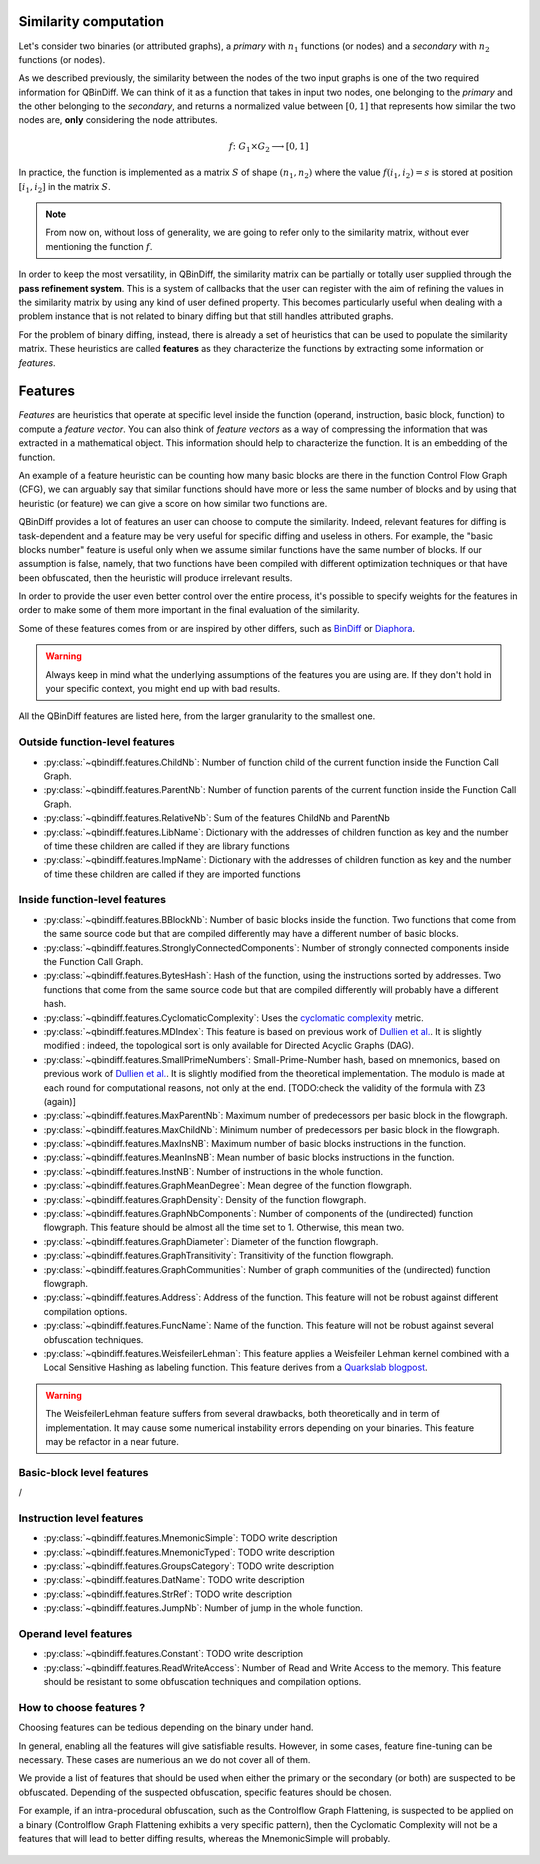 .. _features:

Similarity computation
======================

Let's consider two binaries (or attributed graphs), a *primary* with :math:`n_{1}` functions
(or nodes) and a *secondary* with :math:`n_{2}` functions (or nodes).

As we described previously, the similarity between the nodes of the two input graphs is one of the
two required information for QBinDiff. We can think of it as a function that takes in input two
nodes, one belonging to the *primary* and the other belonging to the *secondary*, and returns
a normalized value between :math:`[0, 1]` that represents how similar the two nodes are, **only**
considering the node attributes.

.. math::
    f \colon G_1 \times G_2 \longrightarrow [0, 1]


In practice, the function is implemented as a matrix :math:`S` of shape :math:`(n_{1}, n_{2})` where
the value :math:`f(i_1, i_2) = s` is stored at position :math:`[i_1, i_2]` in the matrix :math:`S`.

.. note:: From now on, without loss of generality, we are going to refer only to the similarity matrix, without ever mentioning the function :math:`f`.

.. figure:: _static/node_similarity.png

In order to keep the most versatility, in QBinDiff, the similarity matrix can be partially or totally
user supplied through the **pass refinement system**. This is a system of callbacks that the user
can register with the aim of refining the values in the similarity matrix by using any kind of user
defined property. This becomes particularly useful when dealing with a problem instance that is not
related to binary diffing but that still handles attributed graphs.

For the problem of binary diffing, instead, there is already a set of heuristics that can be used
to populate the similarity matrix. These heuristics are called **features** as they characterize
the functions by extracting some information or *features*.


Features
========

*Features* are heuristics that operate at specific level inside the function (operand, instruction, basic block, function) to compute a *feature vector*. You can also think of *feature vectors* as a way of compressing the information that was extracted in a mathematical object. This information should help to characterize the function. It is an embedding of the function.

An example of a feature heuristic can be counting how many basic blocks are there in the function Control Flow Graph (CFG), we can arguably say that similar functions should have more or less the same number of blocks and by using that heuristic (or feature) we can give a score on how similar two functions are.

QBinDiff provides a lot of features an user can choose to compute the similarity. Indeed, relevant features for diffing is task-dependent and a feature may be very useful for specific diffing and useless in others. For example, the "basic blocks number" feature is useful only when we assume similar functions have the same number of blocks. If our assumption is false, namely, that two functions have been compiled with different optimization techniques or that have been obfuscated, then the heuristic will produce irrelevant results.

In order to provide the user even better control over the entire process, it's possible to specify
weights for the features in order to make some of them more important in the final evaluation of
the similarity.

Some of these features comes from or are inspired by other differs, such as `BinDiff <https://www.zynamics.com/bindiff.html>`_ or `Diaphora <https://github.com/joxeankoret/diaphora>`_.

..  warning::
    Always keep in mind what the underlying assumptions of the features you are using are. If they don't hold in your specific context, you might end up with bad results.

All the QBinDiff features are listed here, from the larger granularity to the smallest one.

Outside function-level features
-------------------------------

* :py:class:`~qbindiff.features.ChildNb`: Number of function child of the current function inside the Function Call Graph. 
* :py:class:`~qbindiff.features.ParentNb`: Number of function parents of the current function inside the Function Call Graph.
* :py:class:`~qbindiff.features.RelativeNb`: Sum of the features ChildNb and ParentNb
* :py:class:`~qbindiff.features.LibName`: Dictionary with the addresses of children function as key and the number of time these children are called if they are library functions
* :py:class:`~qbindiff.features.ImpName`: Dictionary with the addresses of children function as key and the number of time these children are called if they are imported functions


Inside function-level features
------------------------------

* :py:class:`~qbindiff.features.BBlockNb`: Number of basic blocks inside the function. Two functions that come from the same source code but that are compiled differently may have a different number of basic blocks.

* :py:class:`~qbindiff.features.StronglyConnectedComponents`: Number of strongly connected components inside the Function Call Graph.

* :py:class:`~qbindiff.features.BytesHash`: Hash of the function, using the instructions sorted by addresses. Two functions that come from the same source code but that are compiled differently will probably have a different hash.

* :py:class:`~qbindiff.features.CyclomaticComplexity`: Uses the `cyclomatic complexity <https://en.wikipedia.org/wiki/Cyclomatic_complexity>`_ metric.

* :py:class:`~qbindiff.features.MDIndex`: This feature is based on previous work of `Dullien et al. <https://www.sto.nato.int/publications/STO%20Meeting%20Proceedings/RTO-MP-IST-091/MP-IST-091-26.pdf>`_. It is slightly modified : indeed, the topological sort is only available for Directed Acyclic Graphs (DAG).

* :py:class:`~qbindiff.features.SmallPrimeNumbers`: Small-Prime-Number hash, based on mnemonics, based on previous work of `Dullien et al. <https://www.sto.nato.int/publications/STO%20Meeting%20Proceedings/RTO-MP-IST-091/MP-IST-091-26.pdf>`_. It is slightly modified from the theoretical implementation. The modulo is made at each round for computational reasons, not only at the end. [TODO:check the validity of the formula with Z3 (again)]

* :py:class:`~qbindiff.features.MaxParentNb`: Maximum number of predecessors per basic block in the flowgraph.

* :py:class:`~qbindiff.features.MaxChildNb`: Minimum number of predecessors per basic block in the flowgraph.

* :py:class:`~qbindiff.features.MaxInsNB`: Maximum number of basic blocks instructions in the function.

* :py:class:`~qbindiff.features.MeanInsNB`: Mean number of basic blocks instructions in the function.

* :py:class:`~qbindiff.features.InstNB`: Number of instructions in the whole function.

* :py:class:`~qbindiff.features.GraphMeanDegree`: Mean degree of the function flowgraph.

* :py:class:`~qbindiff.features.GraphDensity`: Density of the function flowgraph.

* :py:class:`~qbindiff.features.GraphNbComponents`: Number of components of the (undirected) function flowgraph. This feature should be almost all the time set to 1. Otherwise, this mean two.

* :py:class:`~qbindiff.features.GraphDiameter`: Diameter of the function flowgraph.

* :py:class:`~qbindiff.features.GraphTransitivity`: Transitivity of the function flowgraph.

* :py:class:`~qbindiff.features.GraphCommunities`: Number of graph communities of the (undirected) function flowgraph.

* :py:class:`~qbindiff.features.Address`: Address of the function. This feature will not be robust against different compilation options.

* :py:class:`~qbindiff.features.FuncName`: Name of the function. This feature will not be robust against several obfuscation techniques.

* :py:class:`~qbindiff.features.WeisfeilerLehman`: This feature applies a Weisfeiler Lehman kernel combined with a Local Sensitive Hashing as labeling function. This feature derives from a `Quarkslab blogpost <https://blog.quarkslab.com/weisfeiler-lehman-graph-kernel-for-binary-function-analysis.html>`_.

.. warning::
   The WeisfeilerLehman feature suffers from several drawbacks, both theoretically and in term of implementation.
   It may cause some numerical instability errors depending on your binaries. This feature may be refactor in a
   near future.


Basic-block level features
--------------------------

/

Instruction level features
--------------------------

* :py:class:`~qbindiff.features.MnemonicSimple`: TODO write description
* :py:class:`~qbindiff.features.MnemonicTyped`: TODO write description
* :py:class:`~qbindiff.features.GroupsCategory`: TODO write description
* :py:class:`~qbindiff.features.DatName`: TODO write description
* :py:class:`~qbindiff.features.StrRef`: TODO write description
* :py:class:`~qbindiff.features.JumpNb`: Number of jump in the whole function.


Operand level features
----------------------

* :py:class:`~qbindiff.features.Constant`: TODO write description

* :py:class:`~qbindiff.features.ReadWriteAccess`: Number of Read and Write Access to the memory. This feature should be resistant to some obfuscation techniques and compilation options.


How to choose features ?
------------------------

Choosing features can be tedious depending on the binary under hand. 

In general, enabling all the features will give satisfiable results. However, in some cases, feature fine-tuning can be necessary. These cases are numerious an we do not cover all of them. 

We provide a list of features that should be used when either the primary or the secondary (or both) are suspected to be obfuscated. Depending of the suspected obfuscation, specific features should be chosen. 

For example, if an intra-procedural obfuscation, such as the Controlflow Graph Flattening, is suspected to be applied on a binary (Controlflow Graph Flattening exhibits a very specific pattern), then the Cyclomatic Complexity will not be a features that will lead to better diffing results, whereas the MnemonicSimple will probably. 


.. figure:: _static/feature_obfu.png

